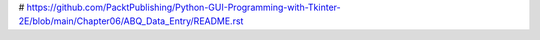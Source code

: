 # https://github.com/PacktPublishing/Python-GUI-Programming-with-Tkinter-2E/blob/main/Chapter06/ABQ_Data_Entry/README.rst
